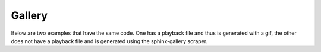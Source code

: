 Gallery
=======

Below are two examples that have the same code. One has a playback file and thus
is generated with a gif, the other does not have a playback file and is generated
using the sphinx-gallery scraper.
